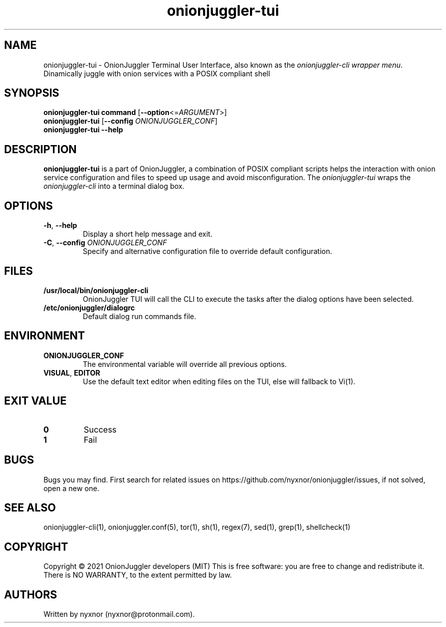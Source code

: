 .\" Automatically generated by Pandoc 2.9.2.1
.\"
.TH "onionjuggler-tui" "1" "September 2069" "Dinamically juggle with onion services with a POSIX compliant shell" ""
.hy
.SH NAME
.PP
onionjuggler-tui - OnionJuggler Terminal User Interface, also known as
the \f[I]onionjuggler-cli wrapper menu\f[R].
Dinamically juggle with onion services with a POSIX compliant shell
.SH SYNOPSIS
.PP
\f[B]onionjuggler-tui\f[R] \f[B]command\f[R]
[\f[B]--option\f[R]<=\f[I]ARGUMENT\f[R]>]
.PD 0
.P
.PD
\f[B]onionjuggler-tui\f[R] [\f[B]--config\f[R]
\f[I]ONIONJUGGLER_CONF\f[R]]
.PD 0
.P
.PD
\f[B]onionjuggler-tui\f[R] \f[B]--help\f[R]
.SH DESCRIPTION
.PP
\f[B]onionjuggler-tui\f[R] is a part of OnionJuggler, a combination of
POSIX compliant scripts helps the interaction with onion service
configuration and files to speed up usage and avoid misconfiguration.
The \f[I]onionjuggler-tui\f[R] wraps the \f[I]onionjuggler-cli\f[R] into
a terminal dialog box.
.SH OPTIONS
.TP
\f[B]-h\f[R], \f[B]--help\f[R]
Display a short help message and exit.
.TP
\f[B]-C\f[R], \f[B]--config\f[R] \f[I]ONIONJUGGLER_CONF\f[R]
Specify and alternative configuration file to override default
configuration.
.SH FILES
.TP
\f[B]/usr/local/bin/onionjuggler-cli\f[R]
OnionJuggler TUI will call the CLI to execute the tasks after the dialog
options have been selected.
.TP
\f[B]/etc/onionjuggler/dialogrc\f[R]
Default dialog run commands file.
.SH ENVIRONMENT
.TP
\f[B]ONIONJUGGLER_CONF\f[R]
The environmental variable will override all previous options.
.TP
\f[B]VISUAL\f[R], \f[B]EDITOR\f[R]
Use the default text editor when editing files on the TUI, else will
fallback to Vi(1).
.SH EXIT VALUE
.TP
\f[B]0\f[R]
Success
.TP
\f[B]1\f[R]
Fail
.SH BUGS
.PP
Bugs you may find.
First search for related issues on
https://github.com/nyxnor/onionjuggler/issues, if not solved, open a new
one.
.SH SEE ALSO
.PP
onionjuggler-cli(1), onionjuggler.conf(5), tor(1), sh(1), regex(7),
sed(1), grep(1), shellcheck(1)
.SH COPYRIGHT
.PP
Copyright \[co] 2021 OnionJuggler developers (MIT) This is free
software: you are free to change and redistribute it.
There is NO WARRANTY, to the extent permitted by law.
.SH AUTHORS
Written by nyxnor (nyxnor\[at]protonmail.com).

